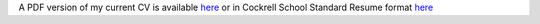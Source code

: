 .. title: CV
.. slug: index
.. date: 2014-08-26 10:27:37 UTC-05:00
.. tags: 
.. link: 
.. description: John Foster's CV
.. type: text
.. template: notitle.tmpl


A PDF version of my current CV is available `here <https://raw.githubusercontent.com/johntfoster/CV/travis-build/cv.pdf>`_ or in Cockrell School Standard Resume format `here <https://raw.githubusercontent.com/johntfoster/CV/travis-build/cv_cockrell.pdf>`_

.. raw:: html
   :url: https://raw.githubusercontent.com/johntfoster/CV/travis-build/cv.html


